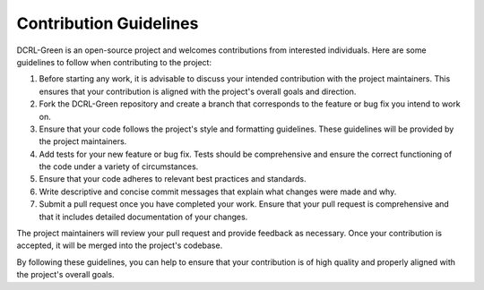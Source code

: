 Contribution Guidelines
=======================

DCRL-Green is an open-source project and welcomes contributions from interested individuals. Here are some guidelines to follow when contributing to the project:

1. Before starting any work, it is advisable to discuss your intended contribution with the project maintainers. This ensures that your contribution is aligned with the project's overall goals and direction.

2. Fork the DCRL-Green repository and create a branch that corresponds to the feature or bug fix you intend to work on.

3. Ensure that your code follows the project's style and formatting guidelines. These guidelines will be provided by the project maintainers.

4. Add tests for your new feature or bug fix. Tests should be comprehensive and ensure the correct functioning of the code under a variety of circumstances.

5. Ensure that your code adheres to relevant best practices and standards.

6. Write descriptive and concise commit messages that explain what changes were made and why.

7. Submit a pull request once you have completed your work. Ensure that your pull request is comprehensive and that it includes detailed documentation of your changes.

The project maintainers will review your pull request and provide feedback as necessary. Once your contribution is accepted, it will be merged into the project's codebase.

By following these guidelines, you can help to ensure that your contribution is of high quality and properly aligned with the project's overall goals.